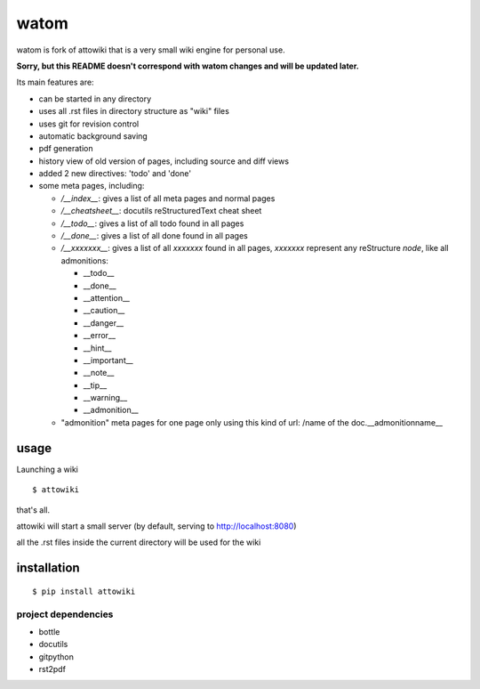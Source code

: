 watom
========

watom is fork of attowiki that is a very small wiki engine for personal use.

**Sorry, but this README doesn't correspond with watom changes and will be updated later.**

Its main features are:

* can be started in any directory
* uses all .rst files in directory structure as "wiki" files
* uses git for revision control
* automatic background saving
* pdf generation
* history view of old version of pages, including source and diff views
* added 2 new directives: 'todo' and 'done'
* some meta pages, including:

  * */__index__*: gives a list of all meta pages and normal pages
  * */__cheatsheet__*: docutils reStructuredText cheat sheet

  * */__todo__*: gives a list of all todo found in all pages
  * */__done__*: gives a list of all done found in all pages
  * */__xxxxxxx__*: gives a list of all *xxxxxxx* found in all pages, *xxxxxxx*
    represent any reStructure *node*, like all admonitions:

    * __todo__
    * __done__
    * __attention__
    * __caution__
    * __danger__
    * __error__
    * __hint__
    * __important__
    * __note__
    * __tip__
    * __warning__
    * __admonition__

  * "admonition" meta pages for one page only
    using this kind of url: /name of the doc.__admonitionname__

usage
-----

Launching a wiki

::

    $ attowiki

that's all.

attowiki will start a small server
(by default, serving to http://localhost:8080)

all the .rst files inside the current directory will be used for the wiki


installation
------------

::

    $ pip install attowiki


project dependencies
""""""""""""""""""""

* bottle
* docutils
* gitpython
* rst2pdf
